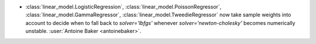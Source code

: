 - :class:`linear_model.LogisticRegression`, :class:`linear_model.PoissonRegressor`,
  :class:`linear_model.GammaRegressor`, :class:`linear_model.TweedieRegressor`
  now take sample weights into account to decide when to fall back to `solver='lbfgs'`
  whenever `solver='newton-cholesky'` becomes numerically unstable.
  :user:`Antoine Baker <antoinebaker>`.
